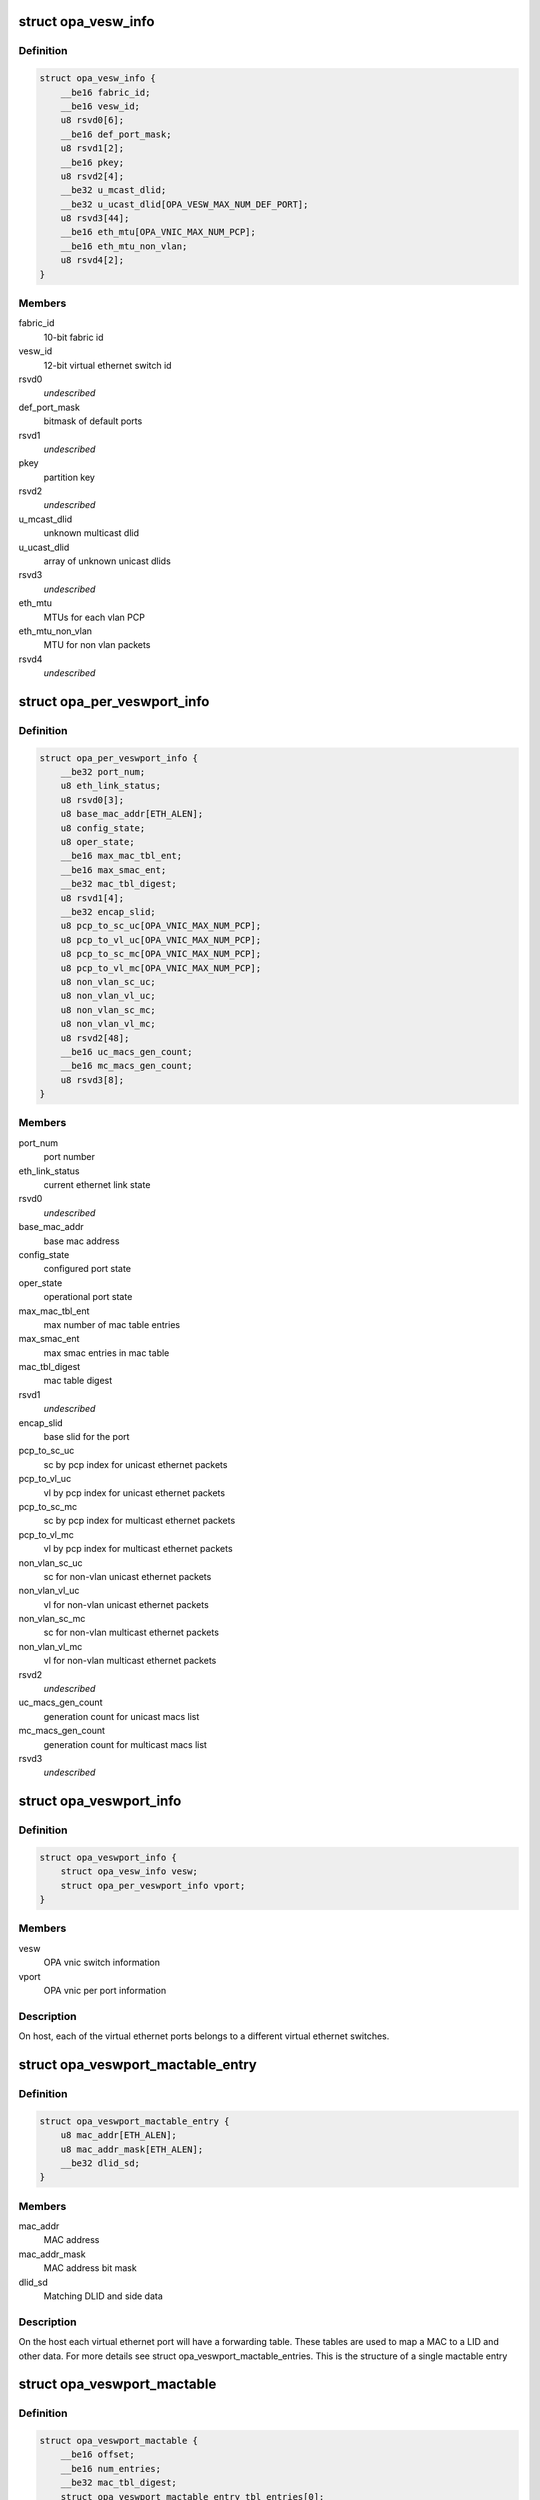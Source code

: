 .. -*- coding: utf-8; mode: rst -*-
.. src-file: drivers/infiniband/ulp/opa_vnic/opa_vnic_encap.h

.. _`opa_vesw_info`:

struct opa_vesw_info
====================

.. c:type:: struct opa_vesw_info

    OPA vnic switch information

.. _`opa_vesw_info.definition`:

Definition
----------

.. code-block:: c

    struct opa_vesw_info {
        __be16 fabric_id;
        __be16 vesw_id;
        u8 rsvd0[6];
        __be16 def_port_mask;
        u8 rsvd1[2];
        __be16 pkey;
        u8 rsvd2[4];
        __be32 u_mcast_dlid;
        __be32 u_ucast_dlid[OPA_VESW_MAX_NUM_DEF_PORT];
        u8 rsvd3[44];
        __be16 eth_mtu[OPA_VNIC_MAX_NUM_PCP];
        __be16 eth_mtu_non_vlan;
        u8 rsvd4[2];
    }

.. _`opa_vesw_info.members`:

Members
-------

fabric_id
    10-bit fabric id

vesw_id
    12-bit virtual ethernet switch id

rsvd0
    *undescribed*

def_port_mask
    bitmask of default ports

rsvd1
    *undescribed*

pkey
    partition key

rsvd2
    *undescribed*

u_mcast_dlid
    unknown multicast dlid

u_ucast_dlid
    array of unknown unicast dlids

rsvd3
    *undescribed*

eth_mtu
    MTUs for each vlan PCP

eth_mtu_non_vlan
    MTU for non vlan packets

rsvd4
    *undescribed*

.. _`opa_per_veswport_info`:

struct opa_per_veswport_info
============================

.. c:type:: struct opa_per_veswport_info

    OPA vnic per port information

.. _`opa_per_veswport_info.definition`:

Definition
----------

.. code-block:: c

    struct opa_per_veswport_info {
        __be32 port_num;
        u8 eth_link_status;
        u8 rsvd0[3];
        u8 base_mac_addr[ETH_ALEN];
        u8 config_state;
        u8 oper_state;
        __be16 max_mac_tbl_ent;
        __be16 max_smac_ent;
        __be32 mac_tbl_digest;
        u8 rsvd1[4];
        __be32 encap_slid;
        u8 pcp_to_sc_uc[OPA_VNIC_MAX_NUM_PCP];
        u8 pcp_to_vl_uc[OPA_VNIC_MAX_NUM_PCP];
        u8 pcp_to_sc_mc[OPA_VNIC_MAX_NUM_PCP];
        u8 pcp_to_vl_mc[OPA_VNIC_MAX_NUM_PCP];
        u8 non_vlan_sc_uc;
        u8 non_vlan_vl_uc;
        u8 non_vlan_sc_mc;
        u8 non_vlan_vl_mc;
        u8 rsvd2[48];
        __be16 uc_macs_gen_count;
        __be16 mc_macs_gen_count;
        u8 rsvd3[8];
    }

.. _`opa_per_veswport_info.members`:

Members
-------

port_num
    port number

eth_link_status
    current ethernet link state

rsvd0
    *undescribed*

base_mac_addr
    base mac address

config_state
    configured port state

oper_state
    operational port state

max_mac_tbl_ent
    max number of mac table entries

max_smac_ent
    max smac entries in mac table

mac_tbl_digest
    mac table digest

rsvd1
    *undescribed*

encap_slid
    base slid for the port

pcp_to_sc_uc
    sc by pcp index for unicast ethernet packets

pcp_to_vl_uc
    vl by pcp index for unicast ethernet packets

pcp_to_sc_mc
    sc by pcp index for multicast ethernet packets

pcp_to_vl_mc
    vl by pcp index for multicast ethernet packets

non_vlan_sc_uc
    sc for non-vlan unicast ethernet packets

non_vlan_vl_uc
    vl for non-vlan unicast ethernet packets

non_vlan_sc_mc
    sc for non-vlan multicast ethernet packets

non_vlan_vl_mc
    vl for non-vlan multicast ethernet packets

rsvd2
    *undescribed*

uc_macs_gen_count
    generation count for unicast macs list

mc_macs_gen_count
    generation count for multicast macs list

rsvd3
    *undescribed*

.. _`opa_veswport_info`:

struct opa_veswport_info
========================

.. c:type:: struct opa_veswport_info

    OPA vnic port information

.. _`opa_veswport_info.definition`:

Definition
----------

.. code-block:: c

    struct opa_veswport_info {
        struct opa_vesw_info vesw;
        struct opa_per_veswport_info vport;
    }

.. _`opa_veswport_info.members`:

Members
-------

vesw
    OPA vnic switch information

vport
    OPA vnic per port information

.. _`opa_veswport_info.description`:

Description
-----------

On host, each of the virtual ethernet ports belongs
to a different virtual ethernet switches.

.. _`opa_veswport_mactable_entry`:

struct opa_veswport_mactable_entry
==================================

.. c:type:: struct opa_veswport_mactable_entry

    single entry in the forwarding table

.. _`opa_veswport_mactable_entry.definition`:

Definition
----------

.. code-block:: c

    struct opa_veswport_mactable_entry {
        u8 mac_addr[ETH_ALEN];
        u8 mac_addr_mask[ETH_ALEN];
        __be32 dlid_sd;
    }

.. _`opa_veswport_mactable_entry.members`:

Members
-------

mac_addr
    MAC address

mac_addr_mask
    MAC address bit mask

dlid_sd
    Matching DLID and side data

.. _`opa_veswport_mactable_entry.description`:

Description
-----------

On the host each virtual ethernet port will have
a forwarding table. These tables are used to
map a MAC to a LID and other data. For more
details see struct opa_veswport_mactable_entries.
This is the structure of a single mactable entry

.. _`opa_veswport_mactable`:

struct opa_veswport_mactable
============================

.. c:type:: struct opa_veswport_mactable

    Forwarding table array

.. _`opa_veswport_mactable.definition`:

Definition
----------

.. code-block:: c

    struct opa_veswport_mactable {
        __be16 offset;
        __be16 num_entries;
        __be32 mac_tbl_digest;
        struct opa_veswport_mactable_entry tbl_entries[0];
    }

.. _`opa_veswport_mactable.members`:

Members
-------

offset
    mac table starting offset

num_entries
    Number of entries to get or set

mac_tbl_digest
    mac table digest

tbl_entries
    Array of table entries

.. _`opa_veswport_mactable.description`:

Description
-----------

The EM sends down this structure in a MAD indicating
the starting offset in the forwarding table that this
entry is to be loaded into and the number of entries
that that this MAD instance contains
The mac_tbl_digest has been added to this MAD structure. It will be set by
the EM and it will be used by the EM to check if there are any
discrepancies with this value and the value
maintained by the EM in the case of VNIC port being deleted or unloaded
A new instantiation of a VNIC will always have a value of zero.
This value is stored as part of the vnic adapter structure and will be
accessed by the GET and SET routines for both the mactable entries and the
veswport info.

.. _`opa_veswport_summary_counters`:

struct opa_veswport_summary_counters
====================================

.. c:type:: struct opa_veswport_summary_counters

    summary counters

.. _`opa_veswport_summary_counters.definition`:

Definition
----------

.. code-block:: c

    struct opa_veswport_summary_counters {
        __be16 vp_instance;
        __be16 vesw_id;
        __be32 veswport_num;
        __be64 tx_errors;
        __be64 rx_errors;
        __be64 tx_packets;
        __be64 rx_packets;
        __be64 tx_bytes;
        __be64 rx_bytes;
        __be64 tx_unicast;
        __be64 tx_mcastbcast;
        __be64 tx_untagged;
        __be64 tx_vlan;
        __be64 tx_64_size;
        __be64 tx_65_127;
        __be64 tx_128_255;
        __be64 tx_256_511;
        __be64 tx_512_1023;
        __be64 tx_1024_1518;
        __be64 tx_1519_max;
        __be64 rx_unicast;
        __be64 rx_mcastbcast;
        __be64 rx_untagged;
        __be64 rx_vlan;
        __be64 rx_64_size;
        __be64 rx_65_127;
        __be64 rx_128_255;
        __be64 rx_256_511;
        __be64 rx_512_1023;
        __be64 rx_1024_1518;
        __be64 rx_1519_max;
        __be64 reserved[16];
    }

.. _`opa_veswport_summary_counters.members`:

Members
-------

vp_instance
    vport instance on the OPA port

vesw_id
    virtual ethernet switch id

veswport_num
    virtual ethernet switch port number

tx_errors
    transmit errors

rx_errors
    receive errors

tx_packets
    transmit packets

rx_packets
    receive packets

tx_bytes
    transmit bytes

rx_bytes
    receive bytes

tx_unicast
    unicast packets transmitted

tx_mcastbcast
    multicast/broadcast packets transmitted

tx_untagged
    non-vlan packets transmitted

tx_vlan
    vlan packets transmitted

tx_64_size
    transmit packet length is 64 bytes

tx_65_127
    transmit packet length is >=65 and < 127 bytes

tx_128_255
    transmit packet length is >=128 and < 255 bytes

tx_256_511
    transmit packet length is >=256 and < 511 bytes

tx_512_1023
    transmit packet length is >=512 and < 1023 bytes

tx_1024_1518
    transmit packet length is >=1024 and < 1518 bytes

tx_1519_max
    transmit packet length >= 1519 bytes

rx_unicast
    unicast packets received

rx_mcastbcast
    multicast/broadcast packets received

rx_untagged
    non-vlan packets received

rx_vlan
    vlan packets received

rx_64_size
    received packet length is 64 bytes

rx_65_127
    received packet length is >=65 and < 127 bytes

rx_128_255
    received packet length is >=128 and < 255 bytes

rx_256_511
    received packet length is >=256 and < 511 bytes

rx_512_1023
    received packet length is >=512 and < 1023 bytes

rx_1024_1518
    received packet length is >=1024 and < 1518 bytes

rx_1519_max
    received packet length >= 1519 bytes

reserved
    *undescribed*

.. _`opa_veswport_summary_counters.description`:

Description
-----------

All the above are counters of corresponding conditions.

.. _`opa_veswport_error_counters`:

struct opa_veswport_error_counters
==================================

.. c:type:: struct opa_veswport_error_counters

    error counters

.. _`opa_veswport_error_counters.definition`:

Definition
----------

.. code-block:: c

    struct opa_veswport_error_counters {
        __be16 vp_instance;
        __be16 vesw_id;
        __be32 veswport_num;
        __be64 tx_errors;
        __be64 rx_errors;
        __be64 rsvd0;
        __be64 tx_smac_filt;
        __be64 rsvd1;
        __be64 rsvd2;
        __be64 rsvd3;
        __be64 tx_dlid_zero;
        __be64 rsvd4;
        __be64 tx_logic;
        __be64 rsvd5;
        __be64 tx_drop_state;
        __be64 rx_bad_veswid;
        __be64 rsvd6;
        __be64 rx_runt;
        __be64 rx_oversize;
        __be64 rsvd7;
        __be64 rx_eth_down;
        __be64 rx_drop_state;
        __be64 rx_logic;
        __be64 rsvd8;
        __be64 rsvd9[16];
    }

.. _`opa_veswport_error_counters.members`:

Members
-------

vp_instance
    vport instance on the OPA port

vesw_id
    virtual ethernet switch id

veswport_num
    virtual ethernet switch port number

tx_errors
    transmit errors

rx_errors
    receive errors

rsvd0
    *undescribed*

tx_smac_filt
    smac filter errors

rsvd1
    *undescribed*

rsvd2
    *undescribed*

rsvd3
    *undescribed*

tx_dlid_zero
    transmit packets with invalid dlid

rsvd4
    *undescribed*

tx_logic
    other transmit errors

rsvd5
    *undescribed*

tx_drop_state
    packet tansmission in non-forward port state

rx_bad_veswid
    received packet with invalid vesw id

rsvd6
    *undescribed*

rx_runt
    received ethernet packet with length < 64 bytes

rx_oversize
    received ethernet packet with length > MTU size

rsvd7
    *undescribed*

rx_eth_down
    received packets when interface is down

rx_drop_state
    received packets in non-forwarding port state

rx_logic
    other receive errors

rsvd8
    *undescribed*

rsvd9
    *undescribed*

.. _`opa_veswport_error_counters.description`:

Description
-----------

All the above are counters of corresponding erorr conditions.

.. _`opa_veswport_trap`:

struct opa_veswport_trap
========================

.. c:type:: struct opa_veswport_trap

    Trap message sent to EM by VNIC

.. _`opa_veswport_trap.definition`:

Definition
----------

.. code-block:: c

    struct opa_veswport_trap {
        __be16 fabric_id;
        __be16 veswid;
        __be32 veswportnum;
        __be16 opaportnum;
        u8 veswportindex;
        u8 opcode;
        __be32 reserved;
    }

.. _`opa_veswport_trap.members`:

Members
-------

fabric_id
    10 bit fabric id

veswid
    12 bit virtual ethernet switch id

veswportnum
    logical port number on the Virtual switch

opaportnum
    physical port num (redundant on host)

veswportindex
    switch port index on opa port 0 based

opcode
    operation

reserved
    32 bit for alignment

.. _`opa_veswport_trap.description`:

Description
-----------

The VNIC will send trap messages to the Ethernet manager to
inform it about changes to the VNIC config, behaviour etc.
This is the format of the trap payload.

.. _`opa_vnic_iface_mac_entry`:

struct opa_vnic_iface_mac_entry
===============================

.. c:type:: struct opa_vnic_iface_mac_entry

    single entry in the mac list

.. _`opa_vnic_iface_mac_entry.definition`:

Definition
----------

.. code-block:: c

    struct opa_vnic_iface_mac_entry {
        u8 mac_addr[ETH_ALEN];
    }

.. _`opa_vnic_iface_mac_entry.members`:

Members
-------

mac_addr
    MAC address

.. _`opa_veswport_iface_macs`:

struct opa_veswport_iface_macs
==============================

.. c:type:: struct opa_veswport_iface_macs

    Msg to set globally administered MAC

.. _`opa_veswport_iface_macs.definition`:

Definition
----------

.. code-block:: c

    struct opa_veswport_iface_macs {
        __be16 start_idx;
        __be16 num_macs_in_msg;
        __be16 tot_macs_in_lst;
        __be16 gen_count;
        struct opa_vnic_iface_mac_entry entry[0];
    }

.. _`opa_veswport_iface_macs.members`:

Members
-------

start_idx
    position of first entry (0 based)

num_macs_in_msg
    number of MACs in this message

tot_macs_in_lst
    The total number of MACs the agent has

gen_count
    gen_count to indicate change

entry
    The mac list entry

.. _`opa_veswport_iface_macs.description`:

Description
-----------

Same attribute IDS and attribute modifiers as in locally administered
addresses used to set globally administered addresses

.. _`opa_vnic_vema_mad`:

struct opa_vnic_vema_mad
========================

.. c:type:: struct opa_vnic_vema_mad

    Generic VEMA MAD

.. _`opa_vnic_vema_mad.definition`:

Definition
----------

.. code-block:: c

    struct opa_vnic_vema_mad {
        struct ib_mad_hdr mad_hdr;
        struct ib_rmpp_hdr rmpp_hdr;
        u8 reserved;
        u8 oui[3];
        u8 data[OPA_VNIC_EMA_DATA];
    }

.. _`opa_vnic_vema_mad.members`:

Members
-------

mad_hdr
    Generic MAD header

rmpp_hdr
    RMPP header for vendor specific MADs

reserved
    *undescribed*

oui
    Unique org identifier

data
    MAD data

.. _`opa_vnic_notice_attr`:

struct opa_vnic_notice_attr
===========================

.. c:type:: struct opa_vnic_notice_attr

    Generic Notice MAD

.. _`opa_vnic_notice_attr.definition`:

Definition
----------

.. code-block:: c

    struct opa_vnic_notice_attr {
        u8 gen_type;
        u8 oui_1;
        u8 oui_2;
        u8 oui_3;
        __be16 trap_num;
        __be16 toggle_count;
        __be32 issuer_lid;
        __be32 reserved;
        u8 issuer_gid[16];
        u8 raw_data[64];
    }

.. _`opa_vnic_notice_attr.members`:

Members
-------

gen_type
    Generic/Specific bit and type of notice

oui_1
    Vendor ID byte 1

oui_2
    Vendor ID byte 2

oui_3
    Vendor ID byte 3

trap_num
    Trap number

toggle_count
    Notice toggle bit and count value

issuer_lid
    Trap issuer's lid

reserved
    *undescribed*

issuer_gid
    Issuer GID (only if Report method)

raw_data
    Trap message body

.. _`opa_vnic_vema_mad_trap`:

struct opa_vnic_vema_mad_trap
=============================

.. c:type:: struct opa_vnic_vema_mad_trap

    Generic VEMA MAD Trap

.. _`opa_vnic_vema_mad_trap.definition`:

Definition
----------

.. code-block:: c

    struct opa_vnic_vema_mad_trap {
        struct ib_mad_hdr mad_hdr;
        struct ib_rmpp_hdr rmpp_hdr;
        u8 reserved;
        u8 oui[3];
        struct opa_vnic_notice_attr notice;
    }

.. _`opa_vnic_vema_mad_trap.members`:

Members
-------

mad_hdr
    Generic MAD header

rmpp_hdr
    RMPP header for vendor specific MADs

reserved
    *undescribed*

oui
    Unique org identifier

notice
    Notice structure

.. This file was automatic generated / don't edit.

